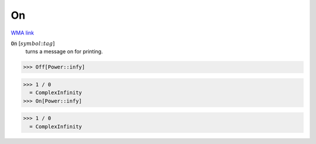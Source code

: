 On
==

`WMA link <https://reference.wolfram.com/language/ref/On.html>`_


:code:`On` [:math:`symbol`:::math:`tag`]
    turns a message on for printing.





>>> Off[Power::infy]

>>> 1 / 0
  = ComplexInfinity
>>> On[Power::infy]

>>> 1 / 0
  = ComplexInfinity
